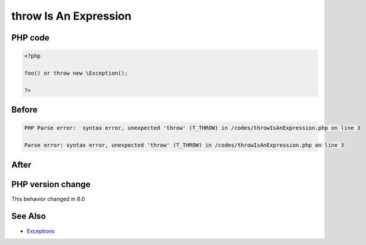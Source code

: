 .. _`throw-is-an-expression`:

throw Is An Expression
======================


PHP code
________
.. code-block:: php

   <?php
   
   foo() or throw new \Exception();
   
   ?>

Before
______
.. code-block:: output

   PHP Parse error:  syntax error, unexpected 'throw' (T_THROW) in /codes/throwIsAnExpression.php on line 3
   
   Parse error: syntax error, unexpected 'throw' (T_THROW) in /codes/throwIsAnExpression.php on line 3
   

After
______
.. code-block:: output

   


PHP version change
__________________
This behavior changed in 8.0


See Also
________

* `Exceptions <https://www.php.net/manual/en/language.exceptions.php>`_


